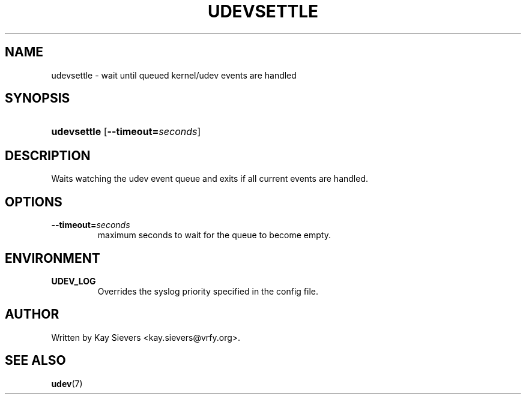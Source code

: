 .\" ** You probably do not want to edit this file directly **
.\" It was generated using the DocBook XSL Stylesheets (version 1.69.1).
.\" Instead of manually editing it, you probably should edit the DocBook XML
.\" source for it and then use the DocBook XSL Stylesheets to regenerate it.
.TH "UDEVSETTLE" "8" "March 2006" "udev" "udevsettle"
.\" disable hyphenation
.nh
.\" disable justification (adjust text to left margin only)
.ad l
.SH "NAME"
udevsettle \- wait until queued kernel/udev events are handled
.SH "SYNOPSIS"
.HP 11
\fBudevsettle\fR [\fB\-\-timeout=\fR\fB\fIseconds\fR\fR]
.SH "DESCRIPTION"
.PP
Waits watching the udev event queue and exits if all current events are handled.
.SH "OPTIONS"
.TP
\fB\-\-timeout=\fR\fB\fIseconds\fR\fR
maximum seconds to wait for the queue to become empty.
.SH "ENVIRONMENT"
.TP
\fBUDEV_LOG\fR
Overrides the syslog priority specified in the config file.
.SH "AUTHOR"
.PP
Written by Kay Sievers
<kay.sievers@vrfy.org>.
.SH "SEE ALSO"
.PP
\fBudev\fR(7)
